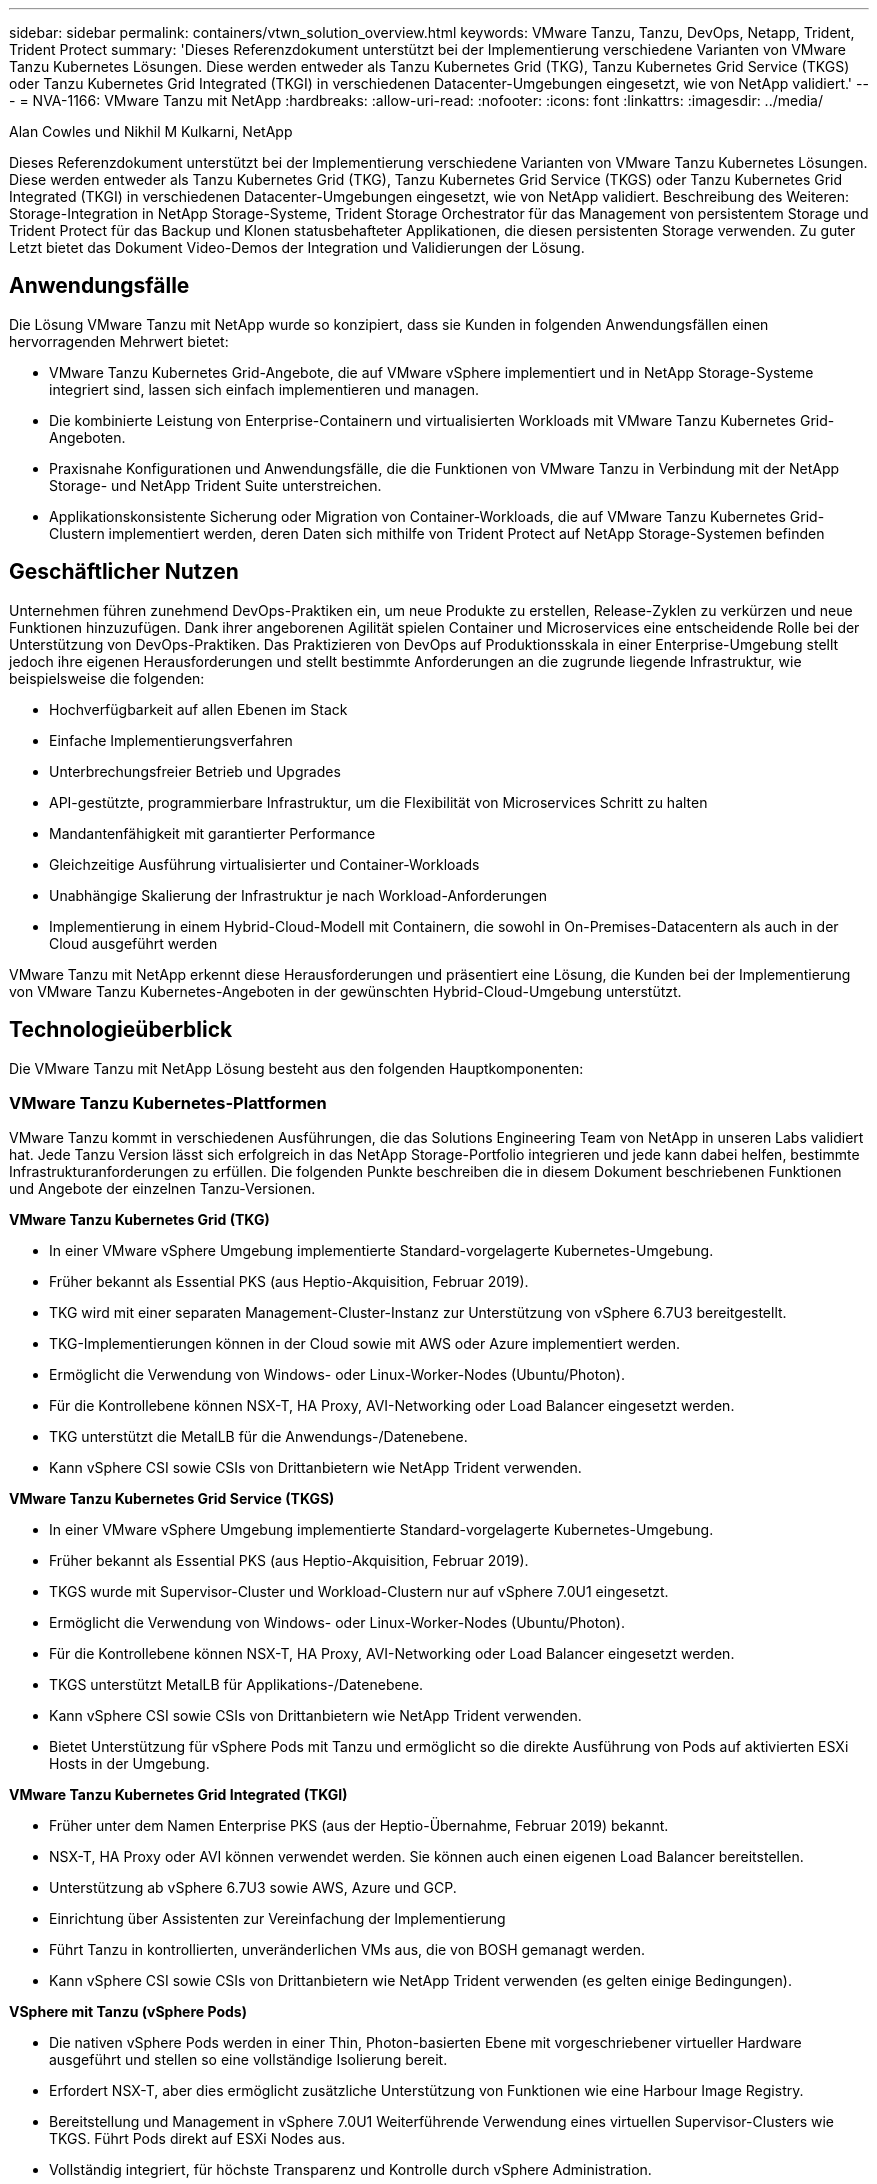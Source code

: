 ---
sidebar: sidebar 
permalink: containers/vtwn_solution_overview.html 
keywords: VMware Tanzu, Tanzu, DevOps, Netapp, Trident, Trident Protect 
summary: 'Dieses Referenzdokument unterstützt bei der Implementierung verschiedene Varianten von VMware Tanzu Kubernetes Lösungen. Diese werden entweder als Tanzu Kubernetes Grid (TKG), Tanzu Kubernetes Grid Service (TKGS) oder Tanzu Kubernetes Grid Integrated (TKGI) in verschiedenen Datacenter-Umgebungen eingesetzt, wie von NetApp validiert.' 
---
= NVA-1166: VMware Tanzu mit NetApp
:hardbreaks:
:allow-uri-read: 
:nofooter: 
:icons: font
:linkattrs: 
:imagesdir: ../media/


Alan Cowles und Nikhil M Kulkarni, NetApp

[role="lead"]
Dieses Referenzdokument unterstützt bei der Implementierung verschiedene Varianten von VMware Tanzu Kubernetes Lösungen. Diese werden entweder als Tanzu Kubernetes Grid (TKG), Tanzu Kubernetes Grid Service (TKGS) oder Tanzu Kubernetes Grid Integrated (TKGI) in verschiedenen Datacenter-Umgebungen eingesetzt, wie von NetApp validiert. Beschreibung des Weiteren: Storage-Integration in NetApp Storage-Systeme, Trident Storage Orchestrator für das Management von persistentem Storage und Trident Protect für das Backup und Klonen statusbehafteter Applikationen, die diesen persistenten Storage verwenden. Zu guter Letzt bietet das Dokument Video-Demos der Integration und Validierungen der Lösung.



== Anwendungsfälle

Die Lösung VMware Tanzu mit NetApp wurde so konzipiert, dass sie Kunden in folgenden Anwendungsfällen einen hervorragenden Mehrwert bietet:

* VMware Tanzu Kubernetes Grid-Angebote, die auf VMware vSphere implementiert und in NetApp Storage-Systeme integriert sind, lassen sich einfach implementieren und managen.
* Die kombinierte Leistung von Enterprise-Containern und virtualisierten Workloads mit VMware Tanzu Kubernetes Grid-Angeboten.
* Praxisnahe Konfigurationen und Anwendungsfälle, die die Funktionen von VMware Tanzu in Verbindung mit der NetApp Storage- und NetApp Trident Suite unterstreichen.
* Applikationskonsistente Sicherung oder Migration von Container-Workloads, die auf VMware Tanzu Kubernetes Grid-Clustern implementiert werden, deren Daten sich mithilfe von Trident Protect auf NetApp Storage-Systemen befinden




== Geschäftlicher Nutzen

Unternehmen führen zunehmend DevOps-Praktiken ein, um neue Produkte zu erstellen, Release-Zyklen zu verkürzen und neue Funktionen hinzuzufügen. Dank ihrer angeborenen Agilität spielen Container und Microservices eine entscheidende Rolle bei der Unterstützung von DevOps-Praktiken. Das Praktizieren von DevOps auf Produktionsskala in einer Enterprise-Umgebung stellt jedoch ihre eigenen Herausforderungen und stellt bestimmte Anforderungen an die zugrunde liegende Infrastruktur, wie beispielsweise die folgenden:

* Hochverfügbarkeit auf allen Ebenen im Stack
* Einfache Implementierungsverfahren
* Unterbrechungsfreier Betrieb und Upgrades
* API-gestützte, programmierbare Infrastruktur, um die Flexibilität von Microservices Schritt zu halten
* Mandantenfähigkeit mit garantierter Performance
* Gleichzeitige Ausführung virtualisierter und Container-Workloads
* Unabhängige Skalierung der Infrastruktur je nach Workload-Anforderungen
* Implementierung in einem Hybrid-Cloud-Modell mit Containern, die sowohl in On-Premises-Datacentern als auch in der Cloud ausgeführt werden


VMware Tanzu mit NetApp erkennt diese Herausforderungen und präsentiert eine Lösung, die Kunden bei der Implementierung von VMware Tanzu Kubernetes-Angeboten in der gewünschten Hybrid-Cloud-Umgebung unterstützt.



== Technologieüberblick

Die VMware Tanzu mit NetApp Lösung besteht aus den folgenden Hauptkomponenten:



=== VMware Tanzu Kubernetes-Plattformen

VMware Tanzu kommt in verschiedenen Ausführungen, die das Solutions Engineering Team von NetApp in unseren Labs validiert hat. Jede Tanzu Version lässt sich erfolgreich in das NetApp Storage-Portfolio integrieren und jede kann dabei helfen, bestimmte Infrastrukturanforderungen zu erfüllen. Die folgenden Punkte beschreiben die in diesem Dokument beschriebenen Funktionen und Angebote der einzelnen Tanzu-Versionen.

*VMware Tanzu Kubernetes Grid (TKG)*

* In einer VMware vSphere Umgebung implementierte Standard-vorgelagerte Kubernetes-Umgebung.
* Früher bekannt als Essential PKS (aus Heptio-Akquisition, Februar 2019).
* TKG wird mit einer separaten Management-Cluster-Instanz zur Unterstützung von vSphere 6.7U3 bereitgestellt.
* TKG-Implementierungen können in der Cloud sowie mit AWS oder Azure implementiert werden.
* Ermöglicht die Verwendung von Windows- oder Linux-Worker-Nodes (Ubuntu/Photon).
* Für die Kontrollebene können NSX-T, HA Proxy, AVI-Networking oder Load Balancer eingesetzt werden.
* TKG unterstützt die MetalLB für die Anwendungs-/Datenebene.
* Kann vSphere CSI sowie CSIs von Drittanbietern wie NetApp Trident verwenden.


*VMware Tanzu Kubernetes Grid Service (TKGS)*

* In einer VMware vSphere Umgebung implementierte Standard-vorgelagerte Kubernetes-Umgebung.
* Früher bekannt als Essential PKS (aus Heptio-Akquisition, Februar 2019).
* TKGS wurde mit Supervisor-Cluster und Workload-Clustern nur auf vSphere 7.0U1 eingesetzt.
* Ermöglicht die Verwendung von Windows- oder Linux-Worker-Nodes (Ubuntu/Photon).
* Für die Kontrollebene können NSX-T, HA Proxy, AVI-Networking oder Load Balancer eingesetzt werden.
* TKGS unterstützt MetalLB für Applikations-/Datenebene.
* Kann vSphere CSI sowie CSIs von Drittanbietern wie NetApp Trident verwenden.
* Bietet Unterstützung für vSphere Pods mit Tanzu und ermöglicht so die direkte Ausführung von Pods auf aktivierten ESXi Hosts in der Umgebung.


*VMware Tanzu Kubernetes Grid Integrated (TKGI)*

* Früher unter dem Namen Enterprise PKS (aus der Heptio-Übernahme, Februar 2019) bekannt.
* NSX-T, HA Proxy oder AVI können verwendet werden. Sie können auch einen eigenen Load Balancer bereitstellen.
* Unterstützung ab vSphere 6.7U3 sowie AWS, Azure und GCP.
* Einrichtung über Assistenten zur Vereinfachung der Implementierung
* Führt Tanzu in kontrollierten, unveränderlichen VMs aus, die von BOSH gemanagt werden.
* Kann vSphere CSI sowie CSIs von Drittanbietern wie NetApp Trident verwenden (es gelten einige Bedingungen).


*VSphere mit Tanzu (vSphere Pods)*

* Die nativen vSphere Pods werden in einer Thin, Photon-basierten Ebene mit vorgeschriebener virtueller Hardware ausgeführt und stellen so eine vollständige Isolierung bereit.
* Erfordert NSX-T, aber dies ermöglicht zusätzliche Unterstützung von Funktionen wie eine Harbour Image Registry.
* Bereitstellung und Management in vSphere 7.0U1 Weiterführende Verwendung eines virtuellen Supervisor-Clusters wie TKGS. Führt Pods direkt auf ESXi Nodes aus.
* Vollständig integriert, für höchste Transparenz und Kontrolle durch vSphere Administration.
* Isolierte, CRX-basierte Pods für höchste Sicherheit.
* Unterstützt nur vSphere CSI für persistenten Storage. Es werden keine Storage-Orchestrierungslösungen von Drittanbietern unterstützt.




=== NetApp Storage-Systeme

NetApp verfügt über verschiedene Storage-Systeme, die sich perfekt für Enterprise Datacenter und Hybrid-Cloud-Implementierungen eignen. Das NetApp Portfolio umfasst NetApp ONTAP, NetApp Element und NetApp E-Series Storage-Systeme, die persistenten Storage für Container-Applikationen bereitstellen können.

Weitere Informationen finden Sie auf der NetApp Website https://www.netapp.com["Hier"].



=== NetApp Storage-Integrationen

Trident ist ein vollständig unterstützter Open-Source-Storage-Orchestrator für Container und Kubernetes-Distributionen, einschließlich VMware Tanzu.

Weitere Informationen finden Sie auf der Trident-Website https://docs.netapp.com/us-en/trident/index.html["Hier"].



== Aktuelle Support-Matrix für validierte Versionen

|===


| Technologie | Zweck | Softwareversion 


| NetApp ONTAP | Storage | 9.9.1 


| NetApp Trident | Storage-Orchestrierung | 22.04.0 


| VMware Tanzu Kubernetes Grid | Container-Orchestrierung | 1.4 und höher 


.2+| VMware Tanzu Kubernetes Grid Service .2+| Container-Orchestrierung | 0.0.15 [vSphere Namespaces] 


| 1.22.6 [Supervisor Cluster Kubernetes] 


| VMware Tanzu Kubernetes Grid integriert | Container-Orchestrierung | 1.13.3 


| VMware vSphere | Datacenter-Virtualisierung | 7.0U3 


| VMware NSX-T Datacenter | Networking und Sicherheit | 3.1.3 


| VMware NSX Advanced Load Balancer | Lastausgleich | 20.1.3 
|===
